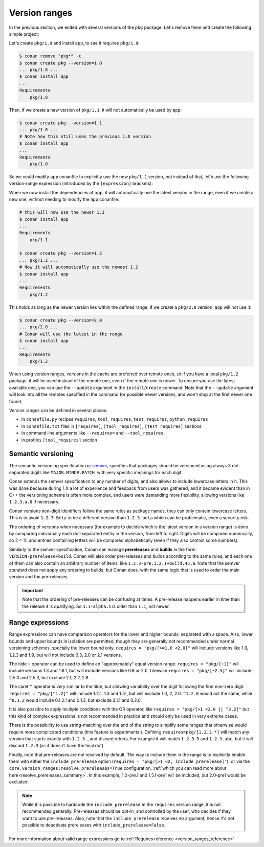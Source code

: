 .. _tutorial_versioning_version_ranges:

Version ranges
==============

In the previous section, we ended with several versions of the ``pkg`` package.
Let's remove them and create the following simple project:

.. code-block:: python
    :caption: pkg/conanfile.py

    from conan import ConanFile

    class pkgRecipe(ConanFile):
        name = "pkg"

.. code-block:: python
    :caption: app/conanfile.py

    from conan import ConanFile

    class appRecipe(ConanFile):
        name = "app"
        requires = "pkg/1.0"

Let's create ``pkg/1.0`` and install ``app``, to see it requires ``pkg/1.0``:

.. code-block:: bash

    $ conan remove "pkg*" -c
    $ conan create pkg --version=1.0
    ... pkg/1.0 ...
    $ conan install app
    ...
    Requirements
        pkg/1.0

Then, if we create a new version of ``pkg/1.1``, it will not automatically be used by ``app``:

.. code-block:: bash

    $ conan create pkg --version=1.1
    ... pkg/1.0 ...
    # Note how this still uses the previous 1.0 version
    $ conan install app
    ...
    Requirements
        pkg/1.0

So we could modify ``app`` conanfile to explicitly use the new ``pkg/1.1`` version, but instead of that,
let's use the following version-range expression (introduced by the ``[expression]`` brackets):

.. code-block:: python
    :caption: app/conanfile.py

    from conan import ConanFile

    class appRecipe(ConanFile):
        name = "app"
        requires = "pkg/[>=1.0 <2.0]"

When we now install the dependencies of ``app``, it will automatically use the latest version in the
range, even if we create a new one, without needing to modify the ``app`` conanfile:

.. code-block:: bash

    # this will now use the newer 1.1
    $ conan install app
    ...
    Requirements
        pkg/1.1

    $ conan create pkg --version=1.2
    ... pkg/1.2 ...
    # Now it will automatically use the newest 1.2
    $ conan install app
    ...
    Requirements
        pkg/1.2

This holds as long as the newer version lies within the defined range, if we create a ``pkg/2.0`` version,
``app`` will not use it:

.. code-block:: bash
    
    $ conan create pkg --version=2.0
    ... pkg/2.0 ...
    # Conan will use the latest in the range
    $ conan install app
    ...
    Requirements
        pkg/1.2

When using version ranges, versions in the cache are preferred over remote ones, so if you have a local
``pkg/1.2`` package, it will be used instead of the remote one, even if the remote one is newer.
To ensure you use the latest available one, you can use the ``--update`` argument in the ``install``/``create`` command.
Note that the ``--update`` argument will look into all the remotes specified in the command for possible newer versions,
and won't stop at the first newer one found.

Version ranges can be defined in several places:

- In ``conanfile.py`` recipes ``requires``, ``tool_requires``, ``test_requires``, ``python_requires``
- In ``conanfile.txt`` files in ``[requires]``, ``[tool_requires]``, ``[test_requires]`` sections
- In command line arguments like ``--requires=`` and ``--tool_requires``.
- In profiles ``[tool_requires]`` section


Semantic versioning
-------------------

The semantic versioning specification or `semver <https://semver.org/>`_, specifies that packages should
be versioned using always 3 dot-separated digits like ``MAJOR.MINOR.PATCH``, with very specific meanings for each digit.

Conan extends the semver specification to any number of digits, and also allows to include lowercase letters in it.
This was done because during 1.X a lot of experience and feedback from users was gathered, and it became evident
than in C++ the versioning scheme is often more complex, and users were demanding more flexibility, allowing
versions like ``1.2.3.a.8`` if necessary.

Conan versions non-digit identifiers follow the same rules as package names, they can only contain lowercase letters.
This is to avoid ``1.2.3-Beta`` to be a different version than ``1.2.3-beta`` which can be problematic, even a
security risk.

The ordering of versions when necessary (for example to decide which is the latest version in a version range)
is done by comparing individually each dot-separated entity in the version, from left to right. Digits will be
compared numerically, so 2 < 11, and entries containing letters will be compared alphabetically (even if they
also contain some numbers).

Similarly to the semver specification, Conan can manage **prereleases** and **builds** in the form: 
``VERSION-prerelease+build``.
Conan will also order pre-releases and builds according to the same rules, and each one of them can also
contain an arbitrary number of items, like ``1.2.3-pre.1.2.1+build.45.a``.
Note that the semver standard does not apply any ordering to builds, but Conan does, with the same logic that
is used to order the main version and the pre-releases.


.. important::

    Note that the ordering of pre-releases can be confusing at times. A pre-release happens earlier in
    time than the release it is qualifying. So ``1.1-alpha.1`` is older than ``1.1``, not newer.


.. _tutorial_version_ranges_expressions:

Range expressions
-----------------

Range expressions can have comparison operators for the lower and higher bounds, separated with a space.
Also, lower bounds and upper bounds in isolation are permitted, though they are generally not recommended
under normal versioning schemes, specially the lower bound only. ``requires = "pkg/[>=1.0 <2.0]"`` will 
include versions like 1.0, 1.2.3 and 1.9, but will not include 0.3, 2.0 or 2.1 versions.


The tilde ``~`` operator can be used to define an "approximately" equal version range. ``requires = "pkg/[~1]"``
will include versions 1.3 and 1.8.1, but will exclude versions like 0.8 or 2.0. Likewise
``requires = "pkg/[~2.5]"`` will include 2.5.0 and 2.5.3, but exclude 2.1, 2.7, 2.8.

The caret ``^`` operator is very similar to the tilde, but allowing variability over the digit following
the first non-zero digit.
``requires = "pkg/[^1.2]"`` will include 1.2.1, 1.3 and 1.51, but will exclude 1.0, 2, 2.0. ``^1.2.0`` would act the same,
while ``^0.1.2`` would include 0.1.2.1 and 0.1.3, but exclude 0.1.1 and 0.2.0.

It is also possible to apply multiple conditions with the OR operator, like ``requires = "pkg/[>1 <2.0 || ^3.2]"``
but this kind of complex expressions is not recommended in practice and should only be used in very extreme cases.

There is the possibility to use string-matching over the end of the string to simplify some ranges that otherwise would require more complicated conditions (this feature is experimental). Defining ``requires=pkg/[1.2.3.*]`` will match any version that starts exactly with ``1.2.3.``, and discard others. For example it will match ``1.2.3.5`` and ``1.2.3.abc``, but it will discard ``1.2.3`` (as it doesn't have the final dot).


Finally, note that pre-releases are not resolved by default. The way to include them in the range is to
explicitly enable them with either the ``include_prerelease`` option (``requires = "pkg/[>1 <2, include_prerelease]"``),
or via the ``core.version_ranges:resolve_prereleases=True`` configuration,
:ref:`which you can read more about here<resolve_prereleases_summary>`.
In this example, 1.0-pre.1 and 1.5.1-pre1 will be included, but 2.0-pre1 would be excluded.

.. note::

   While it is possible to hardcode the ``include_prerelease`` in the ``requires`` version range, it is not recommended generally.
   Pre-releases should be opt-in, and controlled by the user, who decides if they want to use pre-releases. 
   Also, note that the ``include_prerelease`` receives no argument, hence it's not possible to deactivate prereleases with ``include_prerelease=False``.

For more information about valid range expressions go to :ref:`Requires reference <version_ranges_reference>`
